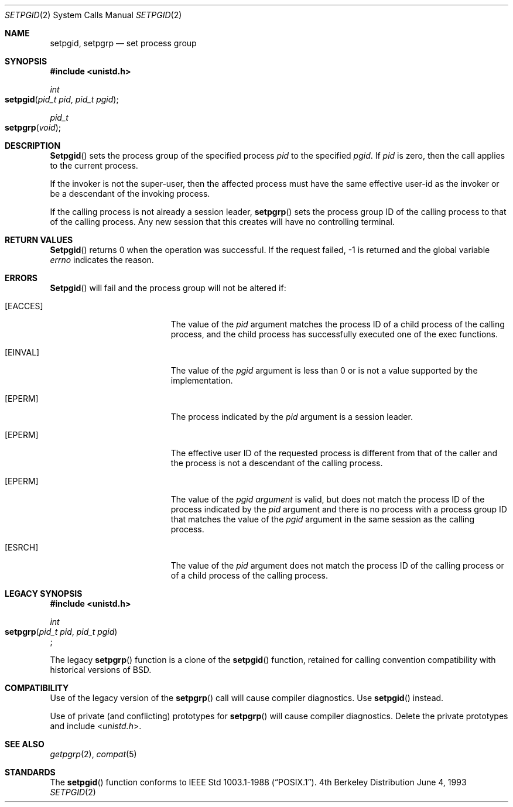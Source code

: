.\"	$NetBSD: setpgid.2,v 1.8 1995/02/27 12:36:55 cgd Exp $
.\"
.\" Copyright (c) 1980, 1991, 1993
.\"	The Regents of the University of California.  All rights reserved.
.\"
.\" Redistribution and use in source and binary forms, with or without
.\" modification, are permitted provided that the following conditions
.\" are met:
.\" 1. Redistributions of source code must retain the above copyright
.\"    notice, this list of conditions and the following disclaimer.
.\" 2. Redistributions in binary form must reproduce the above copyright
.\"    notice, this list of conditions and the following disclaimer in the
.\"    documentation and/or other materials provided with the distribution.
.\" 3. All advertising materials mentioning features or use of this software
.\"    must display the following acknowledgement:
.\"	This product includes software developed by the University of
.\"	California, Berkeley and its contributors.
.\" 4. Neither the name of the University nor the names of its contributors
.\"    may be used to endorse or promote products derived from this software
.\"    without specific prior written permission.
.\"
.\" THIS SOFTWARE IS PROVIDED BY THE REGENTS AND CONTRIBUTORS ``AS IS'' AND
.\" ANY EXPRESS OR IMPLIED WARRANTIES, INCLUDING, BUT NOT LIMITED TO, THE
.\" IMPLIED WARRANTIES OF MERCHANTABILITY AND FITNESS FOR A PARTICULAR PURPOSE
.\" ARE DISCLAIMED.  IN NO EVENT SHALL THE REGENTS OR CONTRIBUTORS BE LIABLE
.\" FOR ANY DIRECT, INDIRECT, INCIDENTAL, SPECIAL, EXEMPLARY, OR CONSEQUENTIAL
.\" DAMAGES (INCLUDING, BUT NOT LIMITED TO, PROCUREMENT OF SUBSTITUTE GOODS
.\" OR SERVICES; LOSS OF USE, DATA, OR PROFITS; OR BUSINESS INTERRUPTION)
.\" HOWEVER CAUSED AND ON ANY THEORY OF LIABILITY, WHETHER IN CONTRACT, STRICT
.\" LIABILITY, OR TORT (INCLUDING NEGLIGENCE OR OTHERWISE) ARISING IN ANY WAY
.\" OUT OF THE USE OF THIS SOFTWARE, EVEN IF ADVISED OF THE POSSIBILITY OF
.\" SUCH DAMAGE.
.\"
.\"     @(#)setpgid.2	8.1 (Berkeley) 6/4/93
.\"
.Dd June 4, 1993
.Dt SETPGID 2
.Os BSD 4
.Sh NAME
.Nm setpgid ,
.Nm setpgrp
.Nd set process group
.Sh SYNOPSIS
.Fd #include <unistd.h>
.Ft int
.Fo setpgid
.Fa "pid_t pid"
.Fa "pid_t pgid"
.Fc
.Ft pid_t
.Fo setpgrp
.Fa void
.Fc
.Sh DESCRIPTION
.Fn Setpgid
sets the process group of the specified process
.Ar pid
to the specified
.Ar pgid .
If
.Ar pid
is zero, then the call applies to the current process.
.Pp
If the invoker is not the super-user, then the affected process
must have the same effective user-id as the invoker or be a descendant
of the invoking process.
.Pp
If the calling process is not already a session leader,
.Fn setpgrp
sets the process group ID of the calling process
to that of the calling process.
Any new session that this creates will have no controlling terminal.
.Sh RETURN VALUES
.Fn Setpgid
returns 0 when the operation was successful.
If the request failed, -1 is returned and the global variable
.Va errno
indicates the reason.
.Sh ERRORS
.Fn Setpgid
will fail and the process group will not be altered if:
.Bl -tag -width Er
.\" ===========
.It Bq Er EACCES
The value of the
.Fa pid
argument matches the process ID of a child process of the calling process, 
and the child process has successfully executed one of the exec functions.
.\" ===========
.It Bq Er EINVAL
The value of the
.Fa pgid
argument is less than 0
or is not a value supported by the implementation.
.\" ===========
.It Bq Er EPERM
The process indicated by the
.Fa pid
argument is a session leader.
.\" ===========
.It Bq Er EPERM
The effective user ID of the requested process is different
from that of the caller and the process is not a descendant
of the calling process.
.\" ===========
.It Bq Er EPERM
The value of the
.Fa pgid argument
is valid, but does not match the process ID
of the process indicated by the
.Fa pid
argument and there is no process with a process group ID
that matches the value of the
.Fa pgid
argument in the same session as the calling process.
.\" ===========
.It Bq Er ESRCH
The value of the 
.Fa pid 
argument does not match the process ID of the calling process or of a 
child process of the calling process.
.El
.Sh LEGACY SYNOPSIS
.Fd #include <unistd.h>
.Pp
.Ft int
.br
.Fo setpgrp
.Fa "pid_t pid"
.Fa "pid_t pgid"
.Fc ;
.Pp
The legacy
.Fn setpgrp
function is a clone of the
.Fn setpgid
function, retained for calling convention compatibility
with historical versions of
.Bx .
.Sh COMPATIBILITY
Use of the legacy version of the
.Fn setpgrp
call will cause compiler diagnostics.
Use
.Fn setpgid
instead.
.Pp
Use of private (and conflicting) prototypes for
.Fn setpgrp
will cause compiler diagnostics.
Delete the private prototypes and include
.In unistd.h .
.Sh SEE ALSO
.Xr getpgrp 2 ,
.Xr compat 5
.Sh STANDARDS
The
.Fn setpgid
function conforms to 
.St -p1003.1-88 .
